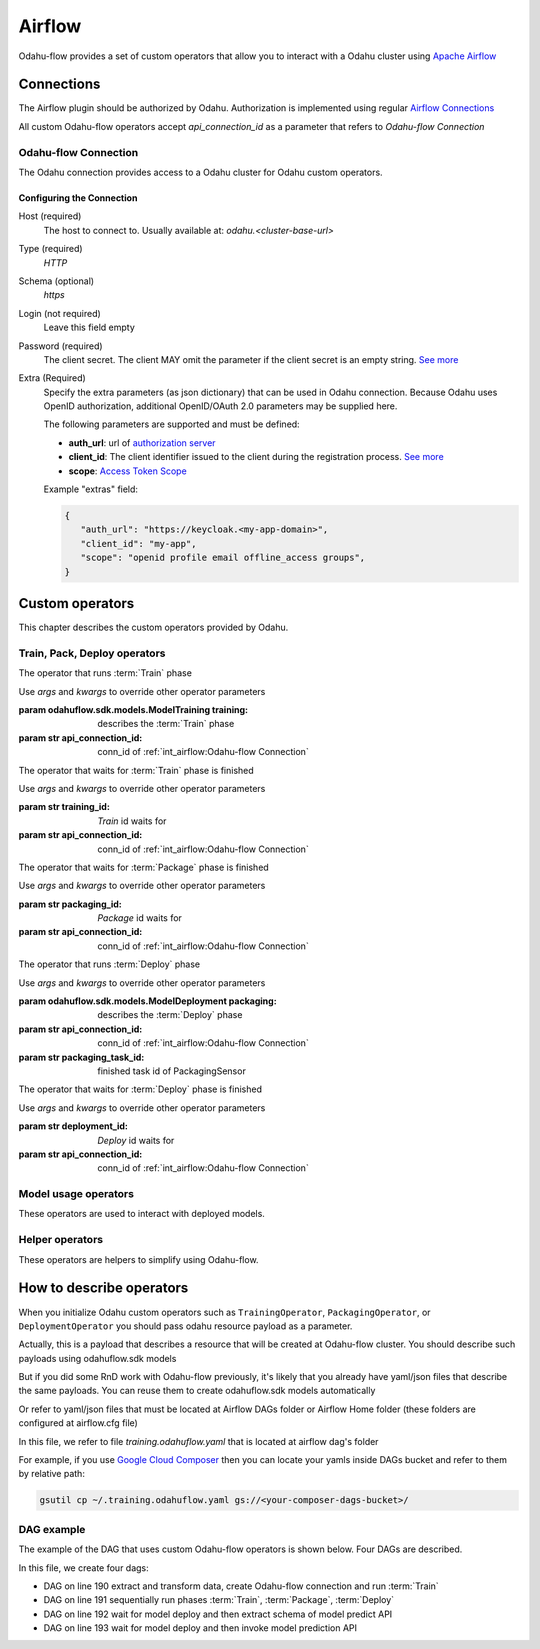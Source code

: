 
######################
Airflow
######################

Odahu-flow provides a set of custom operators that allow you to interact with a Odahu cluster using `Apache Airflow <https://airflow.apache.org/>`_


***********************
Connections
***********************

The Airflow plugin should be authorized by Odahu. Authorization is implemented using regular `Airflow Connections <https://airflow.apache.org/concepts.html#connections>`_

All custom Odahu-flow operators accept `api_connection_id` as a parameter that refers to `Odahu-flow Connection`

Odahu-flow Connection
================
The Odahu connection provides access to a Odahu cluster for Odahu custom operators.

Configuring the Connection
--------------------------
Host (required)
    The host to connect to. Usually available at: `odahu.<cluster-base-url>`

Type (required)
    `HTTP`

Schema (optional)
    `https`

Login (not required)
    Leave this field empty

Password (required)
    The client secret. The client MAY omit the parameter if the client secret is an empty string. `See more <https://tools.ietf.org/html/rfc6749#section-2.3.1>`_

Extra (Required)
    Specify the extra parameters (as json dictionary) that can be used in Odahu
    connection. Because Odahu uses OpenID authorization, additional OpenID/OAuth 2.0 parameters may be supplied here.

    The following parameters are supported and must be defined:

    * **auth_url**: url of `authorization server <https://tools.ietf.org/html/rfc6749#section-1.1>`_
    * **client_id**: The client identifier issued to the client during the registration process. `See more <https://tools.ietf.org/html/rfc6749#section-2.3.1>`_
    * **scope**: `Access Token Scope <https://tools.ietf.org/html/rfc6749#section-3.3>`_

    Example "extras" field:

    .. code-block:: json

       {
          "auth_url": "https://keycloak.<my-app-domain>",
          "client_id": "my-app",
          "scope": "openid profile email offline_access groups",
       }


***********************
Custom operators
***********************

This chapter describes the custom operators provided by Odahu.


Train, Pack, Deploy operators
================================

.. class:: TrainingOperator(training=None, api_connection_id=None, *args, **kwargs)

    The operator that runs :term:`Train` phase

    Use `args` and `kwargs` to override other operator parameters

    :param odahuflow.sdk.models.ModelTraining training: describes the :term:`Train` phase
    :param str api_connection_id: conn_id of :ref:`int_airflow:Odahu-flow Connection`


.. class:: TrainingSensor(training_id=None, api_connection_id=None, *args, **kwargs)

    The operator that waits for :term:`Train` phase is finished

    Use `args` and `kwargs` to override other operator parameters

    :param str training_id: `Train` id waits for
    :param str api_connection_id: conn_id of :ref:`int_airflow:Odahu-flow Connection`


.. class:: PackagingOperator(packaging=None, \
                             api_connection_id=None, \
                             trained_task_id: str = "", \
                             *args, **kwargs)

    The operator that runs :term:`Package` phase

    Use `args` and `kwargs` to override other operator parameters

    :param odahuflow.sdk.models.ModelPackaging packaging: describes the :term:`Package` phase
    :param str api_connection_id: conn_id of :ref:`int_airflow:Odahu-flow Connection`
    :param str trained_task_id: finished task id of TrainingSensor


.. class:: PackagingSensor(training_id=None, api_connection_id=None, *args, **kwargs)

    The operator that waits for :term:`Package` phase is finished

    Use `args` and `kwargs` to override other operator parameters

    :param str packaging_id: `Package` id waits for
    :param str api_connection_id: conn_id of :ref:`int_airflow:Odahu-flow Connection`


.. class:: DeploymentOperator(deployment=None, api_connection_id=None, *args, **kwargs)

    The operator that runs :term:`Deploy` phase

    Use `args` and `kwargs` to override other operator parameters

    :param odahuflow.sdk.models.ModelDeployment packaging: describes the :term:`Deploy` phase
    :param str api_connection_id: conn_id of :ref:`int_airflow:Odahu-flow Connection`
    :param str packaging_task_id: finished task id of PackagingSensor


.. class:: DeploymentSensor(training_id=None, api_connection_id=None, *args, **kwargs)

    The operator that waits for :term:`Deploy` phase is finished

    Use `args` and `kwargs` to override other operator parameters

    :param str deployment_id: `Deploy` id waits for
    :param str api_connection_id: conn_id of :ref:`int_airflow:Odahu-flow Connection`


Model usage operators
================================

These operators are used to interact with deployed models.

.. class:: ModelInfoRequestOperator(self, \
                                    model_deployment_name: str, \
                                    api_connection_id: str, \
                                    model_connection_id: str, \
                                    md_role_name: str = "", \
                                    *args, **kwargs)

    The operator what extract metadata of deployed model.

    Use `args` and `kwargs` to override other operator parameters

    :param str model_deployment_name: Model deployment name
    :param str api_connection_id: conn_id of :ref:`int_airflow:Odahu-flow Connection`
    :param str model_connection_id: id of Odahu :term:`Connection` for deployed model access
    :param str md_role_name: Role name


.. class:: ModelPredictRequestOperator(self, \
                                       model_deployment_name: str, \
                                       api_connection_id: str, \
                                       model_connection_id: str, \
                                       request_body: typing.Any, \
                                       md_role_name: str = "" , \
                                       *args, **kwargs)

    The operator request prediction using deployed model.

    Use `args` and `kwargs` to override other operator parameters

    :param str model_deployment_name: <paste>
    :param str api_connection_id: conn_id of :ref:`int_airflow:Odahu-flow Connection`
    :param str model_connection_id: id of Odahu :term:`Connection` for deployed model access
    :param dict request_body: JSON Body with model parameters
    :param str md_role_name: Role name


Helper operators
================================

These operators are helpers to simplify using Odahu-flow.

.. class:: GcpConnectionToOdahuConnectionOperator(self, \
                                                   api_connection_id: str, \
                                                   google_cloud_storage_conn_id: str, \
                                                   conn_template: typing.Any, \
                                                   *args, **kwargs)

    Create Odahu-flow Connection using GCP Airflow Connection

    Use `args` and `kwargs` to override other operator parameters

    :param str api_connection_id: conn_id of :ref:`int_airflow:Odahu-flow Connection`
    :param str google_cloud_storage_conn_id: conn_id to Gcp Connection
    :param odahuflow.sdk.models.connection.Connection conn_template: Odahu-flow Connection template


****************************
How to describe operators
****************************

When you initialize Odahu custom operators such as ``TrainingOperator``, ``PackagingOperator``, or
``DeploymentOperator`` you should pass odahu resource payload as a parameter.

Actually, this is a payload that describes a resource that will be created at Odahu-flow cluster. You should describe
such payloads using odahuflow.sdk models

.. code-block:: python
    :caption: Creating training payload

    training = ModelTraining(
        id=training_id,
        spec=ModelTrainingSpec(
            model=ModelIdentity(
                name="wine",
                version="1.0"
            ),
            toolchain="mlflow",
            entrypoint="main",
            work_dir="mlflow/sklearn/wine",
            hyper_parameters={
                "alpha": "1.0"
            },
            data=[
                DataBindingDir(
                    conn_name='wine',
                    local_path='mlflow/sklearn/wine/wine-quality.csv'
                ),
            ],
            resources=ResourceRequirements(
                requests=ResourceList(
                    cpu="2024m",
                    memory="2024Mi"
                ),
                limits=ResourceList(
                    cpu="2024m",
                    memory="2024Mi"
                )
            ),
            vcs_name="odahu-flow-examples"
        ),
    )


But if you did some RnD work with Odahu-flow previously, it's likely that you already have yaml/json files that
describe the same payloads. You can reuse them to create odahuflow.sdk models automatically

.. code-block:: python
    :caption: Using plain yaml/json text

    from odahuflow.airflow.resources import resource

    packaging_id, packaging = resource("""
    id: airlfow-wine
    kind: ModelPackaging
    spec:
      artifactName: "<fill-in>"
      targets:
        - connectionName: docker-ci
          name: docker-push
      integrationName: docker-rest
    """)

Or refer to yaml/json files that must be located at Airflow DAGs folder or Airflow Home folder (these folders are
configured at airflow.cfg file)

.. code-block:: python
    :caption: Creating training payload

    from odahuflow.airflow.resources import resource
    training_id, training = resource('training.odahuflow.yaml')

In this file, we refer to file `training.odahuflow.yaml` that is located at airflow dag's folder

For example, if you use `Google Cloud Composer <https://cloud.google.com/composer/>`_ then you can locate your yamls inside DAGs bucket and refer to them by
relative path:

.. code:: bash

    gsutil cp ~/.training.odahuflow.yaml gs://<your-composer-dags-bucket>/



DAG example
================================

The example of the DAG that uses custom Odahu-flow operators is shown below. Four DAGs are described.


.. code-block:: python
    :caption: dag.py
    :name: Usage example
    :linenos:
    :emphasize-lines: 190-193

    from datetime import datetime
    from airflow import DAG
    from airflow.contrib.operators.gcs_to_gcs import GoogleCloudStorageToGoogleCloudStorageOperator
    from airflow.models import Variable
    from airflow.operators.bash_operator import BashOperator
    from odahuflow.sdk.models import ModelTraining, ModelTrainingSpec, ModelIdentity, ResourceRequirements, ResourceList, \
        ModelPackaging, ModelPackagingSpec, Target, ModelDeployment, ModelDeploymentSpec, Connection, ConnectionSpec, \
        DataBindingDir

    from odahuflow.airflow.connection import GcpConnectionToOdahuConnectionOperator
    from odahuflow.airflow.deployment import DeploymentOperator, DeploymentSensor
    from odahuflow.airflow.model import ModelPredictRequestOperator, ModelInfoRequestOperator
    from odahuflow.airflow.packaging import PackagingOperator, PackagingSensor
    from odahuflow.airflow.training import TrainingOperator, TrainingSensor

    default_args = {
        'owner': 'airflow',
        'depends_on_past': False,
        'start_date': datetime(2019, 9, 3),
        'email_on_failure': False,
        'email_on_retry': False,
        'end_date': datetime(2099, 12, 31)
    }

    api_connection_id = "odahuflow_api"
    model_connection_id = "odahuflow_model"

    gcp_project = Variable.get("GCP_PROJECT")
    wine_bucket = Variable.get("WINE_BUCKET")

    wine_conn_id = "wine"
    wine = Connection(
        id=wine_conn_id,
        spec=ConnectionSpec(
            type="gcs",
            uri=f'gs://{wine_bucket}/data/wine-quality.csv',
            region=gcp_project,
        )
    )

    training_id = "airlfow-wine"
    training = ModelTraining(
        id=training_id,
        spec=ModelTrainingSpec(
            model=ModelIdentity(
                name="wine",
                version="1.0"
            ),
            toolchain="mlflow",
            entrypoint="main",
            work_dir="mlflow/sklearn/wine",
            hyper_parameters={
                "alpha": "1.0"
            },
            data=[
                DataBindingDir(
                    conn_name='wine',
                    local_path='mlflow/sklearn/wine/wine-quality.csv'
                ),
            ],
            resources=ResourceRequirements(
                requests=ResourceList(
                    cpu="2024m",
                    memory="2024Mi"
                ),
                limits=ResourceList(
                    cpu="2024m",
                    memory="2024Mi"
                )
            ),
            vcs_name="odahu-flow-examples"
        ),
    )

    packaging_id = "airlfow-wine"
    packaging = ModelPackaging(
        id=packaging_id,
        spec=ModelPackagingSpec(
            targets=[Target(name="docker-push", connection_name="docker-ci")],
            integration_name="docker-rest"
        ),
    )

    deployment_id = "airlfow-wine"
    deployment = ModelDeployment(
        id=deployment_id,
        spec=ModelDeploymentSpec(
            min_replicas=1,
        ),
    )

    model_example_request = {
        "columns": ["alcohol", "chlorides", "citric acid", "density", "fixed acidity", "free sulfur dioxide", "pH",
                    "residual sugar", "sulphates", "total sulfur dioxide", "volatile acidity"],
        "data": [[12.8, 0.029, 0.48, 0.98, 6.2, 29, 3.33, 1.2, 0.39, 75, 0.66],
                 [12.8, 0.029, 0.48, 0.98, 6.2, 29, 3.33, 1.2, 0.39, 75, 0.66]]
    }

    dag = DAG(
        'wine_model',
        default_args=default_args,
        schedule_interval=None
    )

    with dag:
        data_extraction = GoogleCloudStorageToGoogleCloudStorageOperator(
            task_id='data_extraction',
            google_cloud_storage_conn_id='wine_input',
            source_bucket=wine_bucket,
            destination_bucket=wine_bucket,
            source_object='input/*.csv',
            destination_object='data/',
            project_id=gcp_project,
            default_args=default_args
        )
        data_transformation = BashOperator(
            task_id='data_transformation',
            bash_command='echo "imagine that we transform a data"',
            default_args=default_args
        )
        odahuflow_conn = GcpConnectionToOdahuConnectionOperator(
            task_id='odahuflow_connection_creation',
            google_cloud_storage_conn_id='wine_input',
            api_connection_id=api_connection_id,
            conn_template=wine,
            default_args=default_args
        )

        train = TrainingOperator(
            task_id="training",
            api_connection_id=api_connection_id,
            training=training,
            default_args=default_args
        )

        wait_for_train = TrainingSensor(
            task_id='wait_for_training',
            training_id=training_id,
            api_connection_id=api_connection_id,
            default_args=default_args
        )

        pack = PackagingOperator(
            task_id="packaging",
            api_connection_id=api_connection_id,
            packaging=packaging,
            trained_task_id="wait_for_training",
            default_args=default_args
        )

        wait_for_pack = PackagingSensor(
            task_id='wait_for_packaging',
            packaging_id=packaging_id,
            api_connection_id=api_connection_id,
            default_args=default_args
        )

        dep = DeploymentOperator(
            task_id="deployment",
            api_connection_id=api_connection_id,
            deployment=deployment,
            packaging_task_id="wait_for_packaging",
            default_args=default_args
        )

        wait_for_dep = DeploymentSensor(
            task_id='wait_for_deployment',
            deployment_id=deployment_id,
            api_connection_id=api_connection_id,
            default_args=default_args
        )

        model_predict_request = ModelPredictRequestOperator(
            task_id="model_predict_request",
            model_deployment_name=deployment_id,
            api_connection_id=api_connection_id,
            model_connection_id=model_connection_id,
            request_body=model_example_request,
            default_args=default_args
        )

        model_info_request = ModelInfoRequestOperator(
            task_id='model_info_request',
            model_deployment_name=deployment_id,
            api_connection_id=api_connection_id,
            model_connection_id=model_connection_id,
            default_args=default_args
        )

        data_extraction >> data_transformation >> odahuflow_conn >> train
        train >> wait_for_train >> pack >> wait_for_pack >> dep >> wait_for_dep
        wait_for_dep >> model_info_request
        wait_for_dep >> model_predict_request


In this file, we create four dags:

- DAG on line 190 extract and transform data, create Odahu-flow connection and run :term:`Train`
- DAG on line 191 sequentially run phases :term:`Train`, :term:`Package`, :term:`Deploy`
- DAG on line 192 wait for model deploy and then extract schema of model predict API
- DAG on line 193 wait for model deploy and then invoke model prediction API
